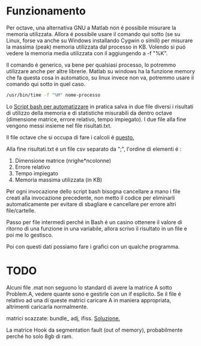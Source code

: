 * Funzionamento
Per octave, una alternativa GNU a Matlab non é possibile misurare la
memoria utilizzata.  Allora é possibile usare il comando qui sotto (se
su Linux, forse va anche su Windows installando Cygwin o simili) per
misurare la massima (peak) memoria utilizzata dal processo in
KB. Volendo si puó vedere la memoria media utilizzata con il
aggiungendo a -f "%K".

Il comando é generico, va bene per qualsiasi processo, lo potremmo
utilizzare anche per altre librerie.  Matlab su windows ha la funzione
memory che fa questa cosa in automatico, su linux invece non va,
potremmo usare il comando qui sotto in quel caso.

#+begin_src bash
  /usr/bin/time -f "%M" nome-processo
#+end_src

Lo [[file:analisi-octave.sh][Script bash per automatizzare]] in pratica salva in due file diversi
i risultati di utilizzo della memoria e di statistiche misurabili da
dentro octave (dimensione matrice, errore relativo, tempo impiegato).
I due file alla fine vengono messi insieme nel file risultati.txt.

Il file octave che si occupa di fare i calcoli é [[file:octave-test.m][questo.]]

Alla fine risultati.txt é un file csv separato da ";", l'ordine di
elementi é :

1. Dimensione matrice (nrighe*ncolonne)
2. Errore relativo
3. Tempo impiegato
4. Memoria massima utilizzata (in KB)

Per ogni invocazione dello script bash bisogna cancellare a mano i
file creati alla invocazione precedente, non metto il codice per
eliminarli automaticamente per evitare di sbagliare e cancellare per
errore altri file/cartelle.

Passo per file intermedi perché in Bash é un casino ottenere il valore
di ritorno di una funzione in una variabile, allora scrivo il
risultato in un file e poi me lo gestisco.

Poi con questi dati possiamo fare i grafici con un qualche programma.

* TODO
Alcuni file .mat non seguono lo standard di avere la matrice A sotto
Problem.A, vedere quante sono e gestirle con un if esplicito. Se il
file é relativo ad una di queste matrici caricare A in maniera
appropriata, altrimenti caricarla normalmente.

matrici scazzate: bundle_ adj, ifiss. [[https://stackoverflow.com/questions/67297942/how-to-convert-a-matrix-saved-as-a-struct-to-matrix/67301837#67301837][Soluzione.]]

La matrice Hook da segmentation fault (out of memory), probabilmente
perché ho solo 8gb di ram.
